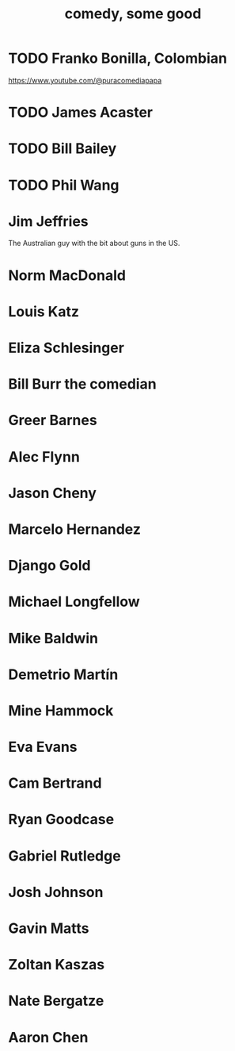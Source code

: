 :PROPERTIES:
:ID:       64e43ca3-94d7-48f9-b144-d0e75f2e4b3e
:END:
#+title: comedy, some good
* TODO Franko Bonilla, Colombian
  https://www.youtube.com/@puracomediapapa
* TODO James Acaster
* TODO Bill Bailey
* TODO Phil Wang
* Jim Jeffries
  The Australian guy with the bit about guns in the US.
* Norm MacDonald
* Louis Katz
* Eliza Schlesinger
* Bill Burr the comedian
* Greer Barnes
* Alec Flynn
* Jason Cheny
* Marcelo Hernandez
* Django Gold
* Michael Longfellow
* Mike Baldwin
* Demetrio Martín
* Mine Hammock
* Eva Evans
* Cam Bertrand
* Ryan Goodcase
* Gabriel Rutledge
* Josh Johnson
* Gavin Matts
* Zoltan Kaszas
* Nate Bergatze
* Aaron Chen
